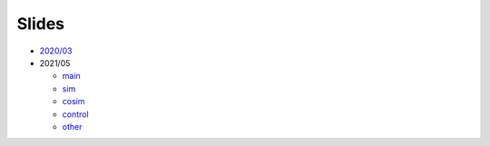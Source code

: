 .. _Slides:

Slides
######

* `2020/03 <https://github.com/umarcor/SIEAV/releases/download/tip/2020_03.pdf>`__

* 2021/05

  * `main <https://github.com/umarcor/SIEAV/releases/download/tip/2021_05_main.pdf>`__
  * `sim <https://github.com/umarcor/SIEAV/releases/download/tip/2021_05_sim.pdf>`__
  * `cosim <https://github.com/umarcor/SIEAV/releases/download/tip/2021_05_cosim.pdf>`__
  * `control <https://github.com/umarcor/SIEAV/releases/download/tip/2021_05_control.pdf>`__
  * `other <https://github.com/umarcor/SIEAV/releases/download/tip/2021_05_other.pdf>`__
